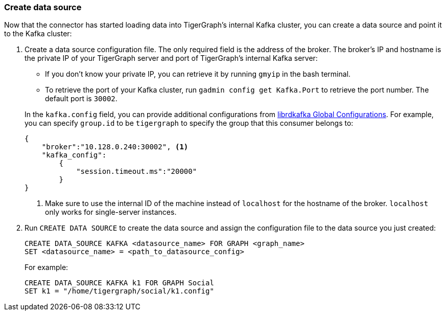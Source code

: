 [#_create_data_source]
=== Create data source
Now that the connector has started loading data into TigerGraph's internal Kafka cluster, you can create a data source and point it to the Kafka cluster:

. Create a data source configuration file.
The only required field is the address of the broker.
The broker's IP and hostname is the private IP of your TigerGraph server and port of TigerGraph's internal Kafka server:
+
--
* If you don't know your private IP, you can retrieve it by running `gmyip` in the bash terminal.
* To retrieve the port of your Kafka cluster, run `gadmin config get Kafka.Port` to retrieve the port number.
The default port is `30002`.
--
+
In the `kafka.config` field, you can provide additional configurations from https://docs.confluent.io/3.1.1/clients/librdkafka/CONFIGURATION_8md.html[librdkafka Global Configurations].
For example, you can specify `group.id` to be `tigergraph` to specify the group that this consumer belongs to:

+
[.wrap,json]
----
{
    "broker":"10.128.0.240:30002", <1>
    "kafka_config":
        {
            "session.timeout.ms":"20000"
        }
}
----
<1> Make sure to use the internal ID of the machine instead of `localhost` for the hostname of the broker.
`localhost` only works for single-server instances. 
. Run `CREATE DATA SOURCE` to create the data source and assign the configuration file to the data source you just created:
+
[.wrap,gsql]
----
CREATE DATA_SOURCE KAFKA <datasource_name> FOR GRAPH <graph_name>
SET <datasource_name> = <path_to_datasource_config>
----
For example:
+
----
CREATE DATA_SOURCE KAFKA k1 FOR GRAPH Social
SET k1 = "/home/tigergraph/social/k1.config"
----